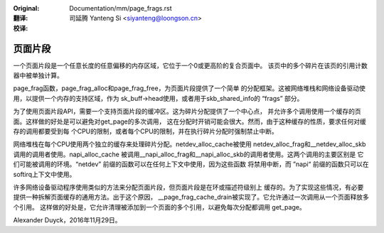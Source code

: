 :Original: Documentation/mm/page_frags.rst

:翻译:

 司延腾 Yanteng Si <siyanteng@loongson.cn>

:校译:


========
页面片段
========

一个页面片段是一个任意长度的任意偏移的内存区域，它位于一个0或更高阶的复合页面中。
该页中的多个碎片在该页的引用计数器中被单独计算。

page_frag函数，page_frag_alloc和page_frag_free，为页面片段提供了一个简单
的分配框架。这被网络堆栈和网络设备驱动使用，以提供一个内存的支持区域，作为
sk_buff->head使用，或者用于skb_shared_info的 “frags” 部分。

为了使用页面片段API，需要一个支持页面片段的缓冲区。这为碎片分配提供了一个中心点，
并允许多个调用使用一个缓存的页面。这样做的好处是可以避免对get_page的多次调用，
这在分配时开销可能会很大。然而，由于这种缓存的性质，要求任何对缓存的调用都要受到每
个CPU的限制，或者每个CPU的限制，并在执行碎片分配时强制禁止中断。

网络堆栈在每个CPU使用两个独立的缓存来处理碎片分配。netdev_alloc_cache被使用
netdev_alloc_frag和__netdev_alloc_skb调用的调用者使用。napi_alloc_cache
被调用__napi_alloc_frag和__napi_alloc_skb的调用者使用。这两个调用的主要区别是
它们可能被调用的环境。“netdev” 前缀的函数可以在任何上下文中使用，因为这些函数
将禁用中断，而 ”napi“ 前缀的函数只可以在softirq上下文中使用。

许多网络设备驱动程序使用类似的方法来分配页面片段，但页面片段是在环或描述符级别上
缓存的。为了实现这些情况，有必要提供一种拆解页面缓存的通用方法。出于这个原因，
__page_frag_cache_drain被实现了。它允许通过一次调用从一个页面释放多个引用。
这样做的好处是，它允许清理被添加到一个页面的多个引用，以避免每次分配都调用
get_page。

Alexander Duyck，2016年11月29日。
